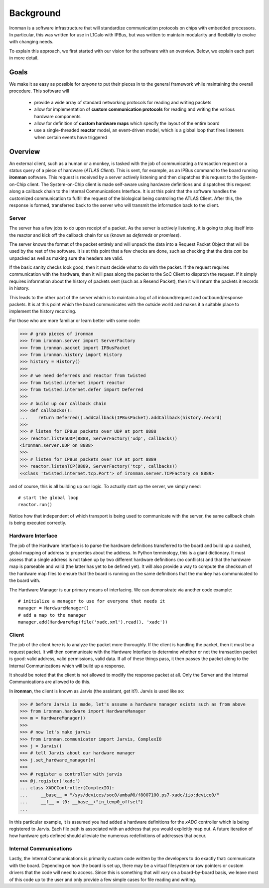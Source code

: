 Background
==========

Ironman is a software infrastructure that will standardize communication protocols on chips with embedded processors. In particular, this was written for use in L1Calo with IPBus, but was written to maintain modularity and flexibility to evolve with changing needs.

To explain this approach, we first started with our vision for the software with an overview. Below, we explain each part in more detail.

Goals
-----

We make it as easy as possible for *anyone* to put their pieces in to the general framework while maintaining the overall procedure. This software will

    - provide a wide array of standard networking protocols for reading and writing packets
    - allow for implementation of **custom communication protocols** for reading and writing the various hardware components
    - allow for definition of **custom hardware maps** which specify the layout of the entire board
    - use a single-threaded **reactor** model, an event-driven model, which is a global loop that fires listeners when certain events have triggered


Overview
--------

.. image:: images/ironman.diagram.overview.png

An external client, such as a human or a monkey, is tasked with the job of communicating a transaction request or a status query of a piece of hardware (*ATLAS Client*). This is sent, for example, as an IPBus command to the board running **ironman** software. This request is received by a server actively listening and then dispatches this request to the System-on-Chip client. The System-on-Chip client is made self-aware using hardware definitions and dispatches this request along a callback chain to the Internal Communications Interface. It is at this point that the software handles the customized communication to fulfill the request of the biological being controling the ATLAS Client. After this, the response is formed, transferred back to the server who will transmit the information back to the client.

Server
~~~~~~

.. image:: images/ironman.diagram.server.png

The server has a few jobs to do upon receipt of a packet. As the server is actively listening, it is going to plug itself into the reactor and kick off the callback chain for us (known as *deferreds* or *promises*).

The server knows the format of the packet entirely and will unpack the data into a Request Packet Object that will be used by the rest of the software. It is at this point that a few checks are done, such as checking that the data *can* be unpacked as well as making sure the headers are valid.

If the basic sanity checks look good, then it must decide what to do with the packet. If the request requires communication with the hardware, then it will pass along the packet to the SoC Client to dispatch the request. If it simply requires information about the history of packets sent (such as a Resend Packet), then it will return the packets it records in history.

This leads to the other part of the server which is to maintain a log of all inbound/request and outbound/response packets. It is at this point which the board communicates with the outside world and makes it a suitable place to implement the history recording.

For those who are more familiar or learn better with some code:

>>> # grab pieces of ironman
>>> from ironman.server import ServerFactory
>>> from ironman.packet import IPBusPacket
>>> from ironman.history import History
>>> history = History()
>>>
>>> # we need deferreds and reactor from twisted
>>> from twisted.internet import reactor
>>> from twisted.internet.defer import Deferred
>>>
>>> # build up our callback chain
>>> def callbacks():
...    return Deferred().addCallback(IPBusPacket).addCallback(history.record)
>>>
>>> # listen for IPBus packets over UDP at port 8888
>>> reactor.listenUDP(8888, ServerFactory('udp', callbacks))
<ironman.server.UDP on 8888>
>>>
>>> # listen for IPBus packets over TCP at port 8889
>>> reactor.listenTCP(8889, ServerFactory('tcp', callbacks))
<<class 'twisted.internet.tcp.Port'> of ironman.server.TCPFactory on 8889>

and of course, this is all building up our logic. To actually start up the server, we simply need::

    # start the global loop
    reactor.run()

Notice how that independent of which transport is being used to communicate with the server, the same callback chain is being executed correctly.

Hardware Interface
~~~~~~~~~~~~~~~~~~

.. image:: images/ironman.diagram.hardware_interface.png

The job of the Hardware Interface is to parse the hardware definitions transferred to the board and build up a cached, global mapping of address to properties about the address. In Python terminology, this is a giant dictionary. It must assess that a single address is not taken up by two different hardware definitions (no conflicts) and that the hardware map is parseable and valid (the latter has yet to be defined yet). It will also provide a way to compute the checksum of the hardware map files to ensure that the board is running on the same definitions that the monkey has communicated to the board with.

The Hardware Manager is our primary means of interfacing. We can demonstrate via another code example::

    # initialize a manager to use for everyone that needs it
    manager = HardwareManager()
    # add a map to the manager
    manager.add(HardwareMap(file('xadc.xml').read(), 'xadc'))

Client
~~~~~~

.. image:: images/ironman.diagram.client.png

The job of the client here is to analyze the packet more thoroughly. If the client is handling the packet, then it must be a request packet. It will then communicate with the Hardware Interface to determine whether or not the transaction packet is good: valid address, valid permissions, valid data. If all of these things pass, it then passes the packet along to the Internal Communications which will build up a response.

It should be noted that the client is not allowed to modify the response packet at all. Only the Server and the Internal Communications are allowed to do this.

In **ironman**, the client is known as Jarvis (the assistant, get it?). Jarvis is used like so:

>>> # before Jarvis is made, let's assume a hardware manager exists such as from above
>>> from ironman.hardware import HardwareManager
>>> m = HardwareManager()
>>>
>>> # now let's make jarvis
>>> from ironman.communicator import Jarvis, ComplexIO
>>> j = Jarvis()
>>> # tell Jarvis about our hardware manager
>>> j.set_hardware_manager(m)
>>>
>>> # register a controller with jarvis
>>> @j.register('xadc')
... class XADCController(ComplexIO):
...     __base__ = "/sys/devices/soc0/amba@0/f8007100.ps7-xadc/iio:device0/"
...     __f__ = {0: __base__+"in_temp0_offset"}
...

In this particular example, it is assumed you had added a hardware definitions for the *xADC* controller which is being registered to Jarvis. Each file path is associated with an address that you would explicitly map out. A future iteration of how hardware gets defined should alleviate the numerous redefinitions of addresses that occur.

Internal Communications
~~~~~~~~~~~~~~~~~~~~~~~

.. image:: images/ironman.diagram.communications.png

Lastly, the Internal Communications is primarily custom code written by the developers to do exactly that: communicate with the board. Depending on how the board is set up, there may be a virtual filesystem or raw pointers or custom drivers that the code will need to access. Since this is something that will vary on a board-by-board basis, we leave most of this code up to the user and only provide a few simple cases for file reading and writing.



